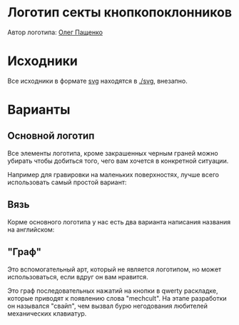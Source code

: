 * Логотип секты кнопкопоклонников

Автор логотипа: [[http://humanimalien.ru/][Олег Пащенко]]

* Исходники

Все исходники в формате [[https://en.wikipedia.org/wiki/Scalable_Vector_Graphics][svg]] находятся в [[./svg]], внезапно.

* Варианты

** Основной логотип

[[./png/mechcult-full-1024.png]]

Все элементы логотипа, кроме закрашенных черным граней можно убирать чтобы добиться того, чего вам хочется в конкретной ситуации.

Например для гравировки на маленьких поверхностях, лучше всего использовать самый простой вариант:

[[./png/mechcult-simple-1000.png]]


** Вязь

Корме основного логотипа у нас есть два варианта написания названия на английском:

[[./png/mechcult-calligraphy-1024.png]]

[[./png/mechcult-calligraphy-2-1024.png]]

** "Граф"

Это вспомогательный арт, который не является логотипом, но может использоваться, если вдруг он вам нравится.

Это граф последовательных нажатий на кнопки в qwerty раскладке, которые приводят к появлению слова "mechcult". На этапе разработки он назывался "свайп", чем вызвал бурю негодования любителей механических клавиатур.

[[./png/mechcult-graph-1000.png]]

